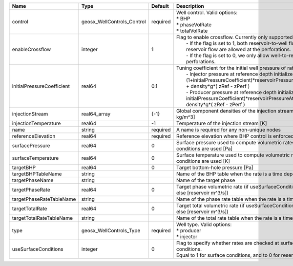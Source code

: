 

========================== ========================== ======== =================================================================================================================================================================================================================================================================================================================================================================================================== 
Name                       Type                       Default  Description                                                                                                                                                                                                                                                                                                                                                                                         
========================== ========================== ======== =================================================================================================================================================================================================================================================================================================================================================================================================== 
control                    geosx_WellControls_Control required | Well control. Valid options:                                                                                                                                                                                                                                                                                                                                                                        
                                                               | * BHP                                                                                                                                                                                                                                                                                                                                                                                               
                                                               | * phaseVolRate                                                                                                                                                                                                                                                                                                                                                                                      
                                                               | * totalVolRate                                                                                                                                                                                                                                                                                                                                                                                      
enableCrossflow            integer                    1        | Flag to enable crossflow. Currently only supported for injectors:                                                                                                                                                                                                                                                                                                                                   
                                                               |  - If the flag is set to 1, both reservoir-to-well flow and well-to-reservoir flow are allowed at the perforations.                                                                                                                                                                                                                                                                                 
                                                               |  - If the flag is set to 0, we only allow well-to-reservoir flow at the perforations.                                                                                                                                                                                                                                                                                                               
initialPressureCoefficient real64                     0.1      | Tuning coefficient for the initial well pressure of rate-controlled wells:                                                                                                                                                                                                                                                                                                                          
                                                               |  - Injector pressure at reference depth initialized as: (1+initialPressureCoefficient)*reservoirPressureAtClosestPerforation + density*g*( zRef - zPerf )                                                                                                                                                                                                                                           
                                                               |  - Producer pressure at reference depth initialized as: (1-initialPressureCoefficient)*reservoirPressureAtClosestPerforation + density*g*( zRef - zPerf )                                                                                                                                                                                                                                           
injectionStream            real64_array               {-1}     Global component densities of the injection stream [moles/m^3 or kg/m^3]                                                                                                                                                                                                                                                                                                                            
injectionTemperature       real64                     -1       Temperature of the injection stream [K]                                                                                                                                                                                                                                                                                                                                                             
name                       string                     required A name is required for any non-unique nodes                                                                                                                                                                                                                                                                                                                                                         
referenceElevation         real64                     required Reference elevation where BHP control is enforced [m]                                                                                                                                                                                                                                                                                                                                               
surfacePressure            real64                     0        Surface pressure used to compute volumetric rates when surface conditions are used [Pa]                                                                                                                                                                                                                                                                                                             
surfaceTemperature         real64                     0        Surface temperature used to compute volumetric rates when surface conditions are used [K]                                                                                                                                                                                                                                                                                                           
targetBHP                  real64                     0        Target bottom-hole pressure [Pa]                                                                                                                                                                                                                                                                                                                                                                    
targetBHPTableName         string                              Name of the BHP table when the rate is a time dependent function                                                                                                                                                                                                                                                                                                                                    
targetPhaseName            string                              Name of the target phase                                                                                                                                                                                                                                                                                                                                                                            
targetPhaseRate            real64                     0        Target phase volumetric rate (if useSurfaceConditions: [surface m^3/s]; else [reservoir m^3/s])                                                                                                                                                                                                                                                                                                     
targetPhaseRateTableName   string                              Name of the phase rate table when the rate is a time dependent function                                                                                                                                                                                                                                                                                                                             
targetTotalRate            real64                     0        Target total volumetric rate (if useSurfaceConditions: [surface m^3/s]; else [reservoir m^3/s])                                                                                                                                                                                                                                                                                                     
targetTotalRateTableName   string                              Name of the total rate table when the rate is a time dependent function                                                                                                                                                                                                                                                                                                                             
type                       geosx_WellControls_Type    required | Well type. Valid options:                                                                                                                                                                                                                                                                                                                                                                           
                                                               | * producer                                                                                                                                                                                                                                                                                                                                                                                          
                                                               | * injector                                                                                                                                                                                                                                                                                                                                                                                          
useSurfaceConditions       integer                    0        | Flag to specify whether rates are checked at surface or reservoir conditions.                                                                                                                                                                                                                                                                                                                       
                                                               | Equal to 1 for surface conditions, and to 0 for reservoir conditions                                                                                                                                                                                                                                                                                                                                
========================== ========================== ======== =================================================================================================================================================================================================================================================================================================================================================================================================== 


